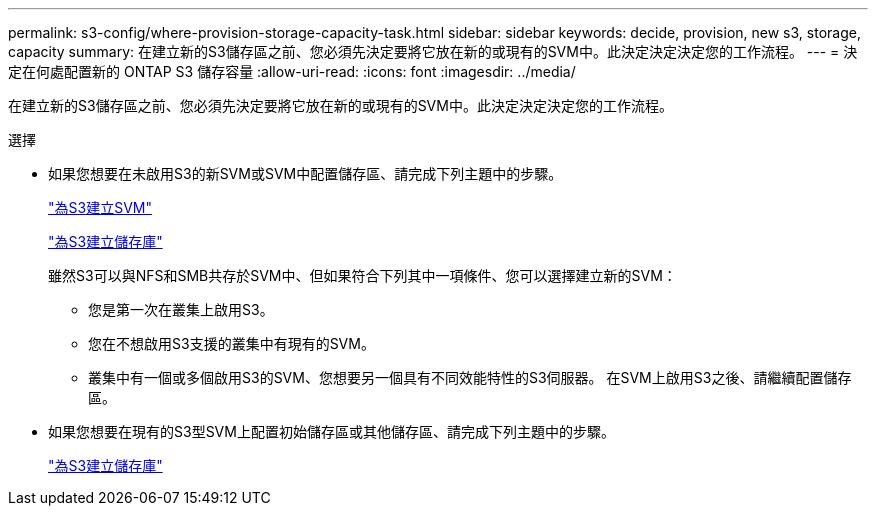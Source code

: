 ---
permalink: s3-config/where-provision-storage-capacity-task.html 
sidebar: sidebar 
keywords: decide, provision, new s3, storage, capacity 
summary: 在建立新的S3儲存區之前、您必須先決定要將它放在新的或現有的SVM中。此決定決定決定您的工作流程。 
---
= 決定在何處配置新的 ONTAP S3 儲存容量
:allow-uri-read: 
:icons: font
:imagesdir: ../media/


[role="lead"]
在建立新的S3儲存區之前、您必須先決定要將它放在新的或現有的SVM中。此決定決定決定您的工作流程。

.選擇
* 如果您想要在未啟用S3的新SVM或SVM中配置儲存區、請完成下列主題中的步驟。
+
link:create-svm-s3-task.html["為S3建立SVM"]

+
link:create-bucket-task.html["為S3建立儲存庫"]

+
雖然S3可以與NFS和SMB共存於SVM中、但如果符合下列其中一項條件、您可以選擇建立新的SVM：

+
** 您是第一次在叢集上啟用S3。
** 您在不想啟用S3支援的叢集中有現有的SVM。
** 叢集中有一個或多個啟用S3的SVM、您想要另一個具有不同效能特性的S3伺服器。
在SVM上啟用S3之後、請繼續配置儲存區。


* 如果您想要在現有的S3型SVM上配置初始儲存區或其他儲存區、請完成下列主題中的步驟。
+
link:create-bucket-task.html["為S3建立儲存庫"]


